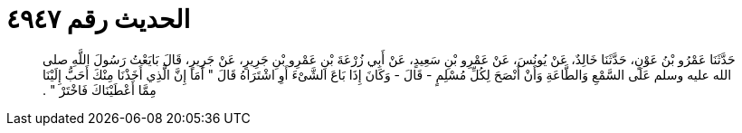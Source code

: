 
= الحديث رقم ٤٩٤٧

[quote.hadith]
حَدَّثَنَا عَمْرُو بْنُ عَوْنٍ، حَدَّثَنَا خَالِدٌ، عَنْ يُونُسَ، عَنْ عَمْرِو بْنِ سَعِيدٍ، عَنْ أَبِي زُرْعَةَ بْنِ عَمْرِو بْنِ جَرِيرٍ، عَنْ جَرِيرٍ، قَالَ بَايَعْتُ رَسُولَ اللَّهِ صلى الله عليه وسلم عَلَى السَّمْعِ وَالطَّاعَةِ وَأَنْ أَنْصَحَ لِكُلِّ مُسْلِمٍ - قَالَ - وَكَانَ إِذَا بَاعَ الشَّىْءَ أَوِ اشْتَرَاهُ قَالَ ‏"‏ أَمَا إِنَّ الَّذِي أَخَذْنَا مِنْكَ أَحَبُّ إِلَيْنَا مِمَّا أَعْطَيْنَاكَ فَاخْتَرْ ‏"‏ ‏.‏